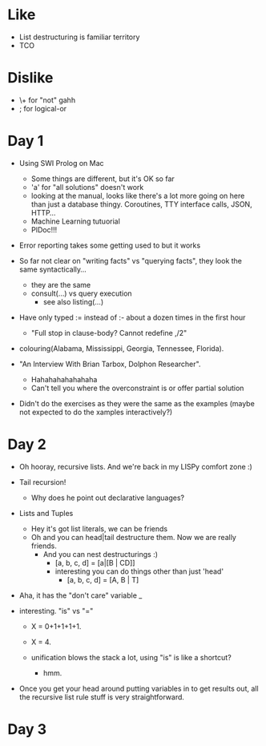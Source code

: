 * Like

- List destructuring is familiar territory
- TCO

* Dislike

- \+ for "not" gahh
- ; for logical-or

* Day 1

- Using SWI Prolog on Mac
  - Some things are different, but it's OK so far
  - 'a' for "all solutions" doesn't work
  - looking at the manual, looks like there's a lot more going on here
    than just a database thingy. Coroutines, TTY interface calls,
    JSON, HTTP...
  - Machine Learning tutuorial
  - PlDoc!!!

- Error reporting takes some getting used to but it works

- So far not clear on "writing facts" vs "querying facts", they look
  the same syntactically...
  - they are the same
  - consult(...) vs query execution
    - see also listing(...)

- Have only typed := instead of :- about a dozen times in the first hour
  - "Full stop in clause-body?  Cannot redefine ,/2"

- colouring(Alabama, Mississippi, Georgia, Tennessee, Florida).

- "An Interview With Brian Tarbox, Dolphon Researcher".
  - Hahahahahahahaha
  - Can't tell you where the overconstraint is or offer partial
    solution

- Didn't do the exercises as they were the same as the examples (maybe
  not expected to do the xamples interactively?)

* Day 2

- Oh hooray, recursive lists. And we're back in my LISPy comfort zone :)

- Tail recursion!
  - Why does he point out declarative languages?

- Lists and Tuples
  - Hey it's got list literals, we can be friends
  - Oh and you can head|tail destructure them. Now we are really friends.
    - And you can nest destructurings :)
      - [a, b, c, d] = [a|[B | CD]]
      - interesting you can do things other than just 'head'
        - [a, b, c, d] = [A, B | T]

- Aha, it has the "don't care" variable _

- interesting. "is" vs "="
  - X = 0+1+1+1+1.
  - X = 4.

  - unification blows the stack a lot, using "is" is like a shortcut?
    - hmm.

- Once you get your head around putting variables in to get results
  out, all the recursive list rule stuff is very straightforward.

* Day 3

